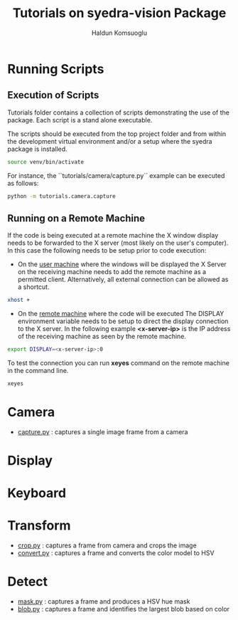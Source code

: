 #+title: Tutorials on syedra-vision Package
#+author: Haldun Komsuoglu

* Running Scripts

** Execution of Scripts

Tutorials folder contains a collection of scripts demonstrating the
use of the package. Each script is a stand alone executable.

The scripts should be executed from the top project folder and from
within the development virtual environment and/or a setup where the
syedra package is installed.

#+begin_src sh
source venv/bin/activate
#+end_src

For instance, the ``tutorials/camera/capture.py`` example
can be executed as follows:

#+begin_src sh
python -m tutorials.camera.capture
#+end_src

** Running on a Remote Machine

If the code is being executed at a remote machine the X
window display needs to be forwarded to the X server (most
likely on the user's computer). In this case the following
needs to be setup prior to code execution:

  - On the _user machine_ where the windows will be displayed
    the X Server on the receiving machine needs to add the
    remote machine as a permitted client. Alternatively,
    all external connection can be allowed as a shortcut.

#+begin_src sh
xhost +
#+end_src
    
  - On the _remote machine_ where the code will be executed
    The DISPLAY environment variable needs to be setup to
    direct the display connection to the X server. In the
    following example *<x-server-ip>* is the IP address of
    the receiving machine as seen by the remote machine.

#+begin_src sh
export DISPLAY=<x-server-ip>:0
#+end_src

To test the connection you can run *xeyes* command on the
remote machine in the command line.

#+begin_src sh
xeyes
#+end_src

* Camera

  - [[file:camera/capture.py][capture.py]] : captures a single image frame from a camera
    
* Display
* Keyboard
* Transform

  - [[file:transform/crop.py][crop.py]] : captures a frame from camera and crops the image
  - [[file:transform/convert.py][convert.py]] : captures a frame and converts the color model to HSV
    
* Detect

  - [[file:tutorials/detect/mask.py][mask.py]] : captures a frame and produces a HSV hue mask
  - [[file:detect/blob.py][blob.py]] : captures a frame and identifies the largest blob based on color
